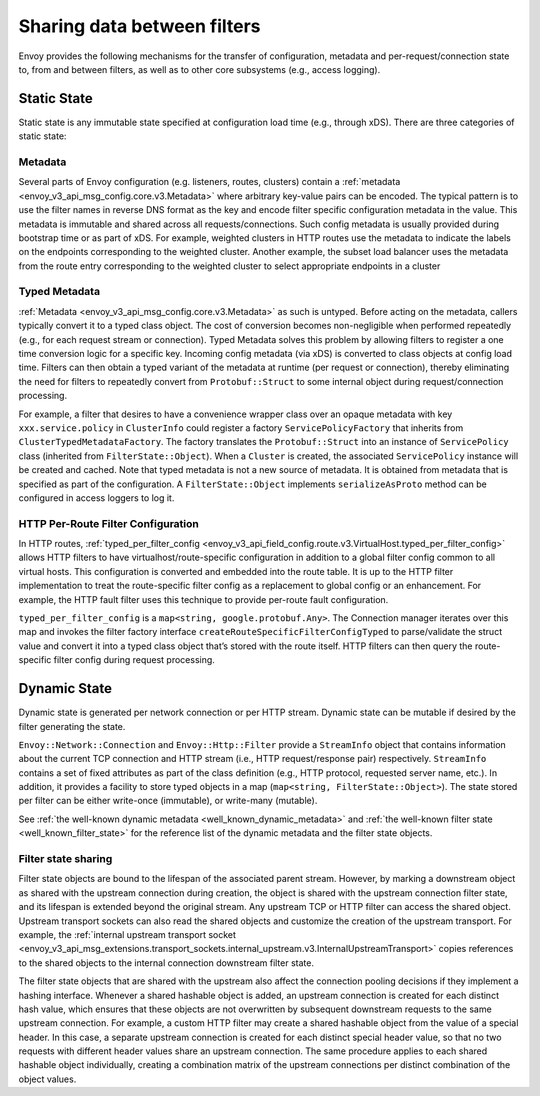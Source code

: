 .. _arch_overview_data_sharing_between_filters:

Sharing data between filters
============================

Envoy provides the following mechanisms for the transfer of configuration,
metadata and per-request/connection state to, from and between filters, as
well as to other core subsystems (e.g., access logging).

Static State
^^^^^^^^^^^^

Static state is any immutable state specified at configuration load time
(e.g., through xDS). There are three categories of static state:

Metadata
--------

Several parts of Envoy configuration (e.g. listeners, routes, clusters)
contain a :ref:`metadata <envoy_v3_api_msg_config.core.v3.Metadata>` where arbitrary
key-value pairs can be encoded. The typical pattern is to use the filter
names in reverse DNS format as the key and encode filter specific
configuration metadata in the value. This metadata is immutable and shared
across all requests/connections. Such config metadata is usually provided
during bootstrap time or as part of xDS. For example, weighted clusters in
HTTP routes use the metadata to indicate the labels on the endpoints
corresponding to the weighted cluster. Another example, the subset load
balancer uses the metadata from the route entry corresponding to the
weighted cluster to select appropriate endpoints in a cluster

Typed Metadata
--------------

:ref:`Metadata <envoy_v3_api_msg_config.core.v3.Metadata>` as such is untyped. Before
acting on the metadata, callers typically convert it to a typed class
object. The cost of conversion becomes non-negligible when performed
repeatedly (e.g., for each request stream or connection). Typed Metadata
solves this problem by allowing filters to register a one time conversion
logic for a specific key. Incoming config metadata (via xDS) is converted
to class objects at config load time. Filters can then obtain a typed
variant of the metadata at runtime (per request or connection), thereby
eliminating the need for filters to repeatedly convert from
``Protobuf::Struct`` to some internal object during request/connection
processing.

For example, a filter that desires to have a convenience wrapper class over
an opaque metadata with key ``xxx.service.policy`` in ``ClusterInfo`` could
register a factory ``ServicePolicyFactory`` that inherits from
``ClusterTypedMetadataFactory``. The factory translates the ``Protobuf::Struct``
into an instance of ``ServicePolicy`` class (inherited from
``FilterState::Object``). When a ``Cluster`` is created, the associated
``ServicePolicy`` instance will be created and cached. Note that typed
metadata is not a new source of metadata. It is obtained from metadata that
is specified as part of the configuration. A ``FilterState::Object`` implements
``serializeAsProto`` method can be configured in access loggers to log it.

HTTP Per-Route Filter Configuration
-----------------------------------

In HTTP routes, :ref:`typed_per_filter_config
<envoy_v3_api_field_config.route.v3.VirtualHost.typed_per_filter_config>` allows HTTP filters
to have virtualhost/route-specific configuration in addition to a global
filter config common to all virtual hosts. This configuration is converted
and embedded into the route table. It is up to the HTTP filter
implementation to treat the route-specific filter config as a replacement
to global config or an enhancement. For example, the HTTP fault filter uses
this technique to provide per-route fault configuration.

``typed_per_filter_config`` is a ``map<string, google.protobuf.Any>``. The Connection
manager iterates over this map and invokes the filter factory interface
``createRouteSpecificFilterConfigTyped`` to parse/validate the struct value and
convert it into a typed class object that’s stored with the route
itself. HTTP filters can then query the route-specific filter config during
request processing.


Dynamic State
^^^^^^^^^^^^^

Dynamic state is generated per network connection or per HTTP
stream. Dynamic state can be mutable if desired by the filter generating
the state.

``Envoy::Network::Connection`` and ``Envoy::Http::Filter`` provide a
``StreamInfo`` object that contains information about the current TCP
connection and HTTP stream (i.e., HTTP request/response pair)
respectively. ``StreamInfo`` contains a set of fixed attributes as part of
the class definition (e.g., HTTP protocol, requested server name, etc.). In
addition, it provides a facility to store typed objects in a map
(``map<string, FilterState::Object>``). The state stored per filter can be
either write-once (immutable), or write-many (mutable).

See :ref:`the well-known dynamic metadata <well_known_dynamic_metadata>` and
:ref:`the well-known filter state <well_known_filter_state>` for the reference
list of the dynamic metadata and the filter state objects.

.. _arch_overview_advanced_filter_state_sharing:

Filter state sharing
--------------------

Filter state objects are bound to the lifespan of the associated parent stream.
However, by marking a downstream object as shared with the upstream connection
during creation, the object is shared with the upstream connection filter
state, and its lifespan is extended beyond the original stream. Any upstream
TCP or HTTP filter can access the shared object. Upstream transport sockets can
also read the shared objects and customize the creation of the upstream
transport. For example, the :ref:`internal upstream transport socket
<envoy_v3_api_msg_extensions.transport_sockets.internal_upstream.v3.InternalUpstreamTransport>`
copies references to the shared objects to the internal connection downstream
filter state.

The filter state objects that are shared with the upstream also affect the
connection pooling decisions if they implement a hashing interface. Whenever a
shared hashable object is added, an upstream connection is created for each
distinct hash value, which ensures that these objects are not overwritten by
subsequent downstream requests to the same upstream connection. For example, a
custom HTTP filter may create a shared hashable object from the value of a
special header. In this case, a separate upstream connection is created for
each distinct special header value, so that no two requests with different
header values share an upstream connection. The same procedure applies to each
shared hashable object individually, creating a combination matrix of the
upstream connections per distinct combination of the object values.
